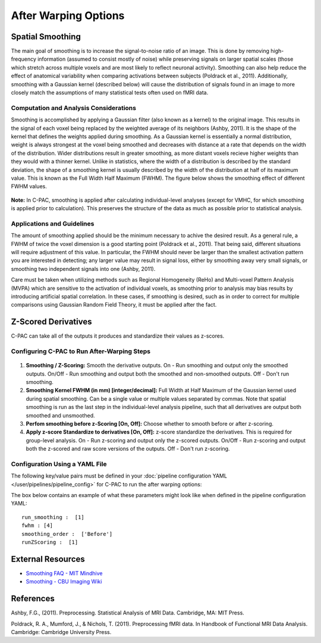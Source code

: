 After Warping Options
---------------------

Spatial Smoothing
^^^^^^^^^^^^^^^^^
The main goal of smoothing is to increase the signal-to-noise ratio of an image. This is done by removing high-frequency information (assumed to consist mostly of noise) while preserving signals on larger spatial scales (those which stretch across multiple voxels and are most likely to reflect neuronal activity). Smoothing can also help reduce the effect of anatomical variability when comparing activations between subjects (Poldrack et al., 2011). Additionally, smoothing with a Gaussian kernel (described below) will cause the distribution of signals found in an image to more closely match the assumptions of many statistical tests often used on fMRI data.

Computation and Analysis Considerations
"""""""""""""""""""""""""""""""""""""""
Smoothing is accomplished by applying a Gaussian filter (also known as a kernel) to the original image. This results in the signal of each voxel being replaced by the weighted average of its neighbors (Ashby, 2011). It is the shape of the kernel that defines the weights applied during smoothing. As a Gaussian kernel is essentially a normal distribution, weight is always strongest at the voxel being smoothed and decreases with distance at a rate that depends on the width of the distribution. Wider distributions result in greater smoothing, as more distant voxels recieve higher weights than they would with a thinner kernel. Unlike in statistics, where the width of a distribution is described by the standard deviation, the shape of a smoothing kernel is usually described by the width of the distribution at half of its maximum value. This is known as the Full Width Half Maximum (FWHM). The figure below shows the smoothing effect of different FWHM values.

.. figure:: /_images/smoothing.png

**Note:** In C-PAC, smoothing is applied after calculating individual-level analyses (except for VMHC, for which smoothing is applied prior to calculation). This preserves the structure of the data as much as possible prior to statistical analysis.

Applications and Guidelines
"""""""""""""""""""""""""""
The amount of smoothing applied should be the minimum necessary to achive the desired result. As a general rule, a FWHM of twice the voxel dimension is a good starting point (Poldrack et al., 2011). That being said, different situations will require adjustment of this value. In particular, the FWHM should never be larger than the smallest activation pattern you are interested in detecting; any larger value may result in signal loss, either by smoothing away very small signals, or smoothing two independent signals into one (Ashby, 2011).

Care must be taken when utilizing methods such as Regional Homogeneity (ReHo) and Multi-voxel Pattern Analysis (MVPA) which are sensitive to the activation of individual voxels, as smoothing prior to analysis may bias results by introducing artificial spatial correlation. In these cases, if smoothing is desired, such as in order to correct for multiple comparisons using Gaussian Random Field Theory, it must be applied after the fact.

Z-Scored Derivatives
^^^^^^^^^^^^^^^^^^^^
C-PAC can take all of the outputs it produces and standardize their values as z-scores.

Configuring C-PAC to Run After-Warping Steps
""""""""""""""""""""""""""""""""""""""""""""
.. figure:: /_images/after_warp_gui.png

#. **Smoothing / Z-Scoring:** Smooth the derivative outputs. On - Run smoothing and output only the smoothed outputs. On/Off - Run smoothing and output both the smoothed and non-smoothed outputs. Off - Don't run smoothing.

#. **Smoothing Kernel FWHM (in mm) [integer/decimal]:** Full Width at Half Maximum of the Gaussian kernel used during spatial smoothing. Can be a single value or multiple values separated by commas. Note that spatial smoothing is run as the last step in the individual-level analysis pipeline, such that all derivatives are output both smoothed and unsmoothed.

#. **Perfom smoothing before z-Scoring [On, Off]:** Choose whether to smooth before or after z-scoring.

#. **Apply z-score Standardize to derivatives [On, Off]:** z-score standardize the derivatives. This is required for group-level analysis. On - Run z-scoring and output only the z-scored outputs. On/Off - Run z-scoring and output both the z-scored and raw score versions of the outputs. Off - Don't run z-scoring.

Configuration Using a YAML File
""""""""""""""""""""""""""""""""

The following key/value pairs must be defined in your :doc:`pipeline configuration YAML </user/pipelines/pipeline_config>` for C-PAC to run the after warping options:

.. csv-table::
    :header: "Key","Description","Potential Values"
    :widths: 5,30,15
    :file: ../_static/params/afterwarp_config.csv

The box below contains an example of what these parameters might look like when defined in the pipeline configuration YAML::

    run_smoothing :  [1]
    fwhm : [4]
    smoothing_order :  ['Before']
    runZScoring :  [1]

External Resources
^^^^^^^^^^^^^^^^^^

* `Smoothing FAQ - MIT Mindhive <http://mindhive.mit.edu/node/112>`_

* `Smoothing - CBU Imaging Wiki <http://imaging.mrc-cbu.cam.ac.uk/imaging/ProcessingSmoothing>`_

References
^^^^^^^^^^
Ashby, F.G., (2011). Preprocessing. Statistical Analysis of MRI Data. Cambridge, MA: MIT Press. 

Poldrack, R. A., Mumford, J., & Nichols, T. (2011). Preprocessing fMRI data. In Handbook of Functional MRI Data Analysis. Cambridge: Cambridge University Press. 
